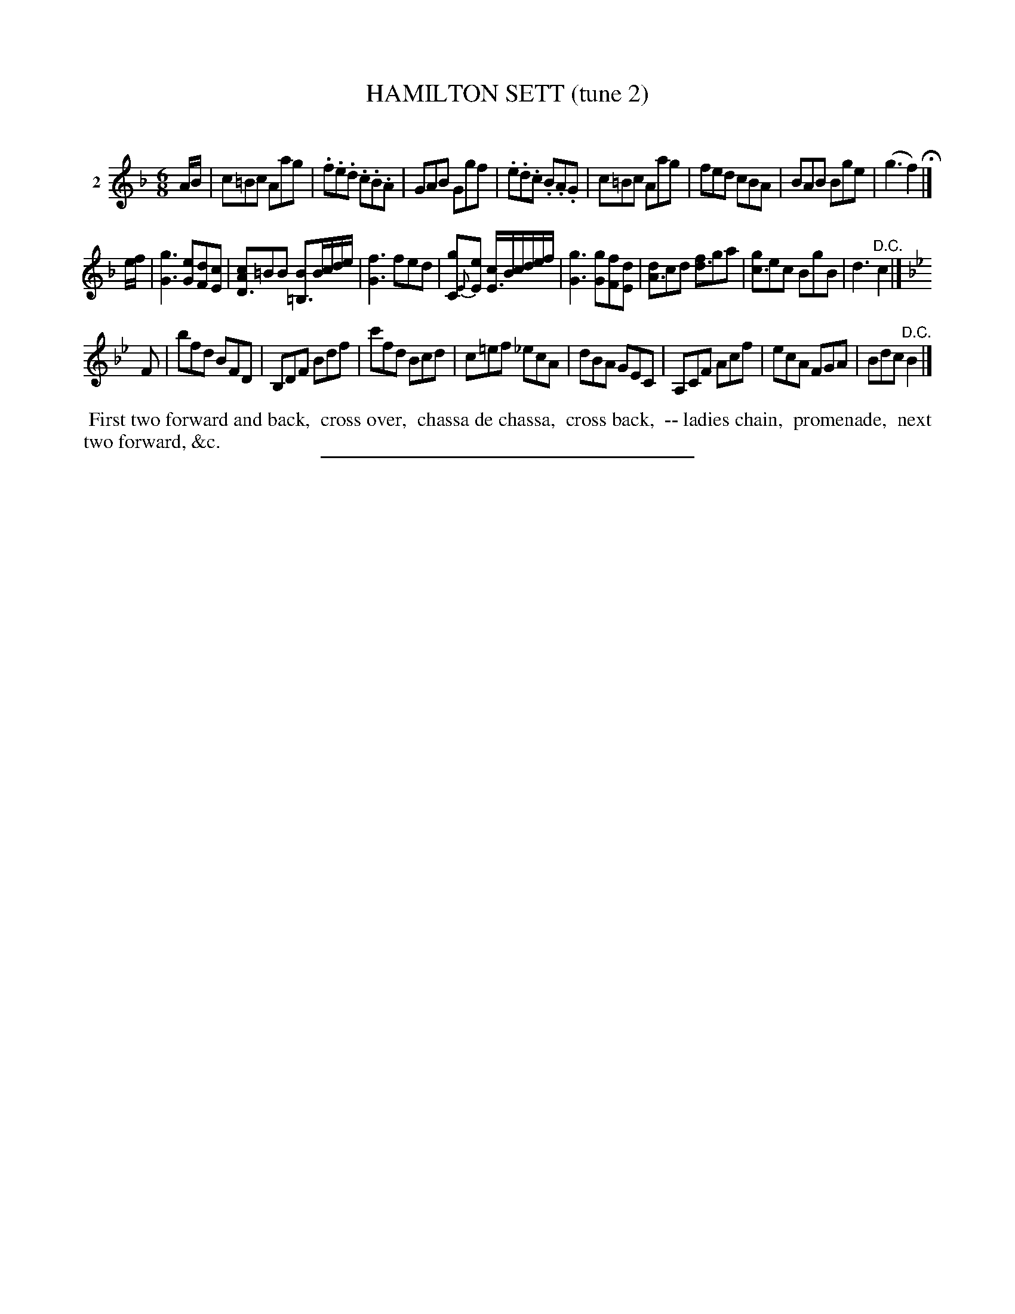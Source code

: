 X: 20862
T: HAMILTON SETT (tune 2)
C:
%R: jig
B: Elias Howe "The Musician's Companion" 1843 p.86 #2
N: Version 1 for ABC software that doesn't understand voice overlays.
S: http://imslp.org/wiki/The_Musician's_Companion_(Howe,_Elias)
Z: 2015 John Chambers <jc:trillian.mit.edu>
N: The d in bar 13 should probably be an e.
N: The last notes of strains 1 & 2 are missing a count; fixed by removing their flags.
M: 6/8
L: 1/8
K: F
% - - - - - - - - - - - - - - - - - - - - - - - - - - - - -
V: 1 name="2"
A/B/ |\
c=Bc Aag | .f.e.d .c.B.A | GAB Ggf | .e.d.c .B.A.G |\
c=Bc Aag | fed cBA | BAB Bge | (g3 f2) H|]
e/f/ |\
[g3G3] [eG][dF][cE] | [cAD3]=BB [B=B,3]B/c/d/e/ |\
[f3G3] fed | [g2C]{E}[eE] [c/E3]B/c/d/e/f/ |\
[g3G3] [gG][fF][dE] | [dA3]cd [fd3]ga |\
[gc3]ec BgB | d3 "^D.C."c2 |]
K: Bb
F |\
bfd BFD | B,DF Bdf | c'fd Bcd | c=ef _ecA |\
dBA GEC | A,CF Acf | ecA FGA | Bdc "^D.C."B2 |]
% - - - - - - - - - - Dance description - - - - - - - - - -
%%begintext align
%% First two forward and back,
%% cross over,
%% chassa de chassa,
%% cross back,
%% -- ladies chain,
%% promenade,
%% next two forward, &c.
%%endtext
% - - - - - - - - - - - - - - - - - - - - - - - - - - - - -
%%sep 1 1 300
